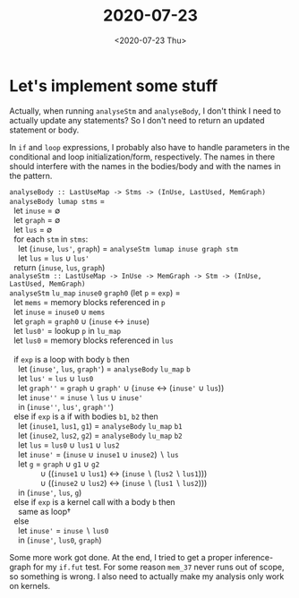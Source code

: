 #+TITLE: 2020-07-23
#+DATE: <2020-07-23 Thu>

* Let's implement some stuff

Actually, when running ~analyseStm~ and ~analyseBody~, I don't think I need to
actually update any statements? So I don't need to return an updated statement
or body.

In ~if~ and ~loop~ expressions, I probably also have to handle parameters in the
conditional and loop initialization/form, respectively. The names in there
should interfere with the names in the bodies/body and with the names in the
pattern.

#+begin_verse
~analyseBody :: LastUseMap -> Stms -> (InUse, LastUsed, MemGraph)~
~analyseBody lumap stms~ =
  let ~inuse~ = ∅
  let ~graph~ = ∅
  let ~lus~ = ∅
  for each ~stm~ in ~stms~:
    let (~inuse~, ~lus'~, ~graph~) = ~analyseStm lumap inuse graph stm~
    let ~lus~ = ~lus~ ∪ ~lus'~
  return (~inuse~, ~lus~, ~graph~)
#+end_verse

#+begin_verse
~analyseStm :: LastUseMap -> InUse -> MemGraph -> Stm -> (InUse, LastUsed, MemGraph)~
~analyseStm~ ~lu_map~ ~inuse0~ ~graph0~ (let ~p~ = ~exp~) =
  let ~mems~ = memory blocks referenced in ~p~
  let ~inuse~ = ~inuse0~ ∪ ~mems~
  let ~graph~ = ~graph0~ ∪ (~inuse~ ↔ ~inuse~)
  let ~lus0'~ = lookup ~p~ in ~lu_map~
  let ~lus0~ = memory blocks referenced in ~lus~

  if ~exp~ is a loop with body ~b~ then
    let (~inuse'~, ~lus~, ~graph'~) = ~analyseBody~ ~lu_map~ ~b~
    let ~lus'~ = ~lus~ ∪ ~lus0~
    let ~graph''~ = ~graph~ ∪ ~graph'~ ∪ (~inuse~ ↔ (~inuse'~ ∪ ~lus~))
    let ~inuse''~ = ~inuse~ ∖ ~lus~ ∪ ~inuse'~
    in (~inuse''~, ~lus'~, ~graph''~)
  else if ~exp~ is a if with bodies ~b1~, ~b2~ then
    let (~inuse1~, ~lus1~, ~g1~) = ~analyseBody~ ~lu_map~ ~b1~
    let (~inuse2~, ~lus2~, ~g2~) = ~analyseBody~ ~lu_map~ ~b2~
    let ~lus~ = ~lus0~ ∪ ~lus1~ ∪ ~lus2~
    let ~inuse'~ = (~inuse~ ∪ ~inuse1~ ∪ ~inuse2~) ∖ ~lus~
    let ~g~ = ~graph~ ∪ ~g1~ ∪ ~g2~
              ∪ ((~inuse1~ ∪ ~lus1~) ↔ (~inuse~ ∖ (~lus2~ ∖ ~lus1~)))
              ∪ ((~inuse2~ ∪ ~lus2~) ↔ (~inuse~ ∖ (~lus1~ ∖ ~lus2~)))
    in (~inuse'~, ~lus~, ~g~)
  else if ~exp~ is a kernel call with a body ~b~ then
    same as loop†
  else
    let ~inuse'~ = ~inuse~ ∖ ~lus0~
    in (~inuse'~, ~lus0~, ~graph~)
#+end_verse

Some more work got done. At the end, I tried to get a proper inference-graph for
my ~if.fut~ test. For some reason ~mem_37~ never runs out of scope, so something
is wrong. I also need to actually make my analysis only work on kernels.
